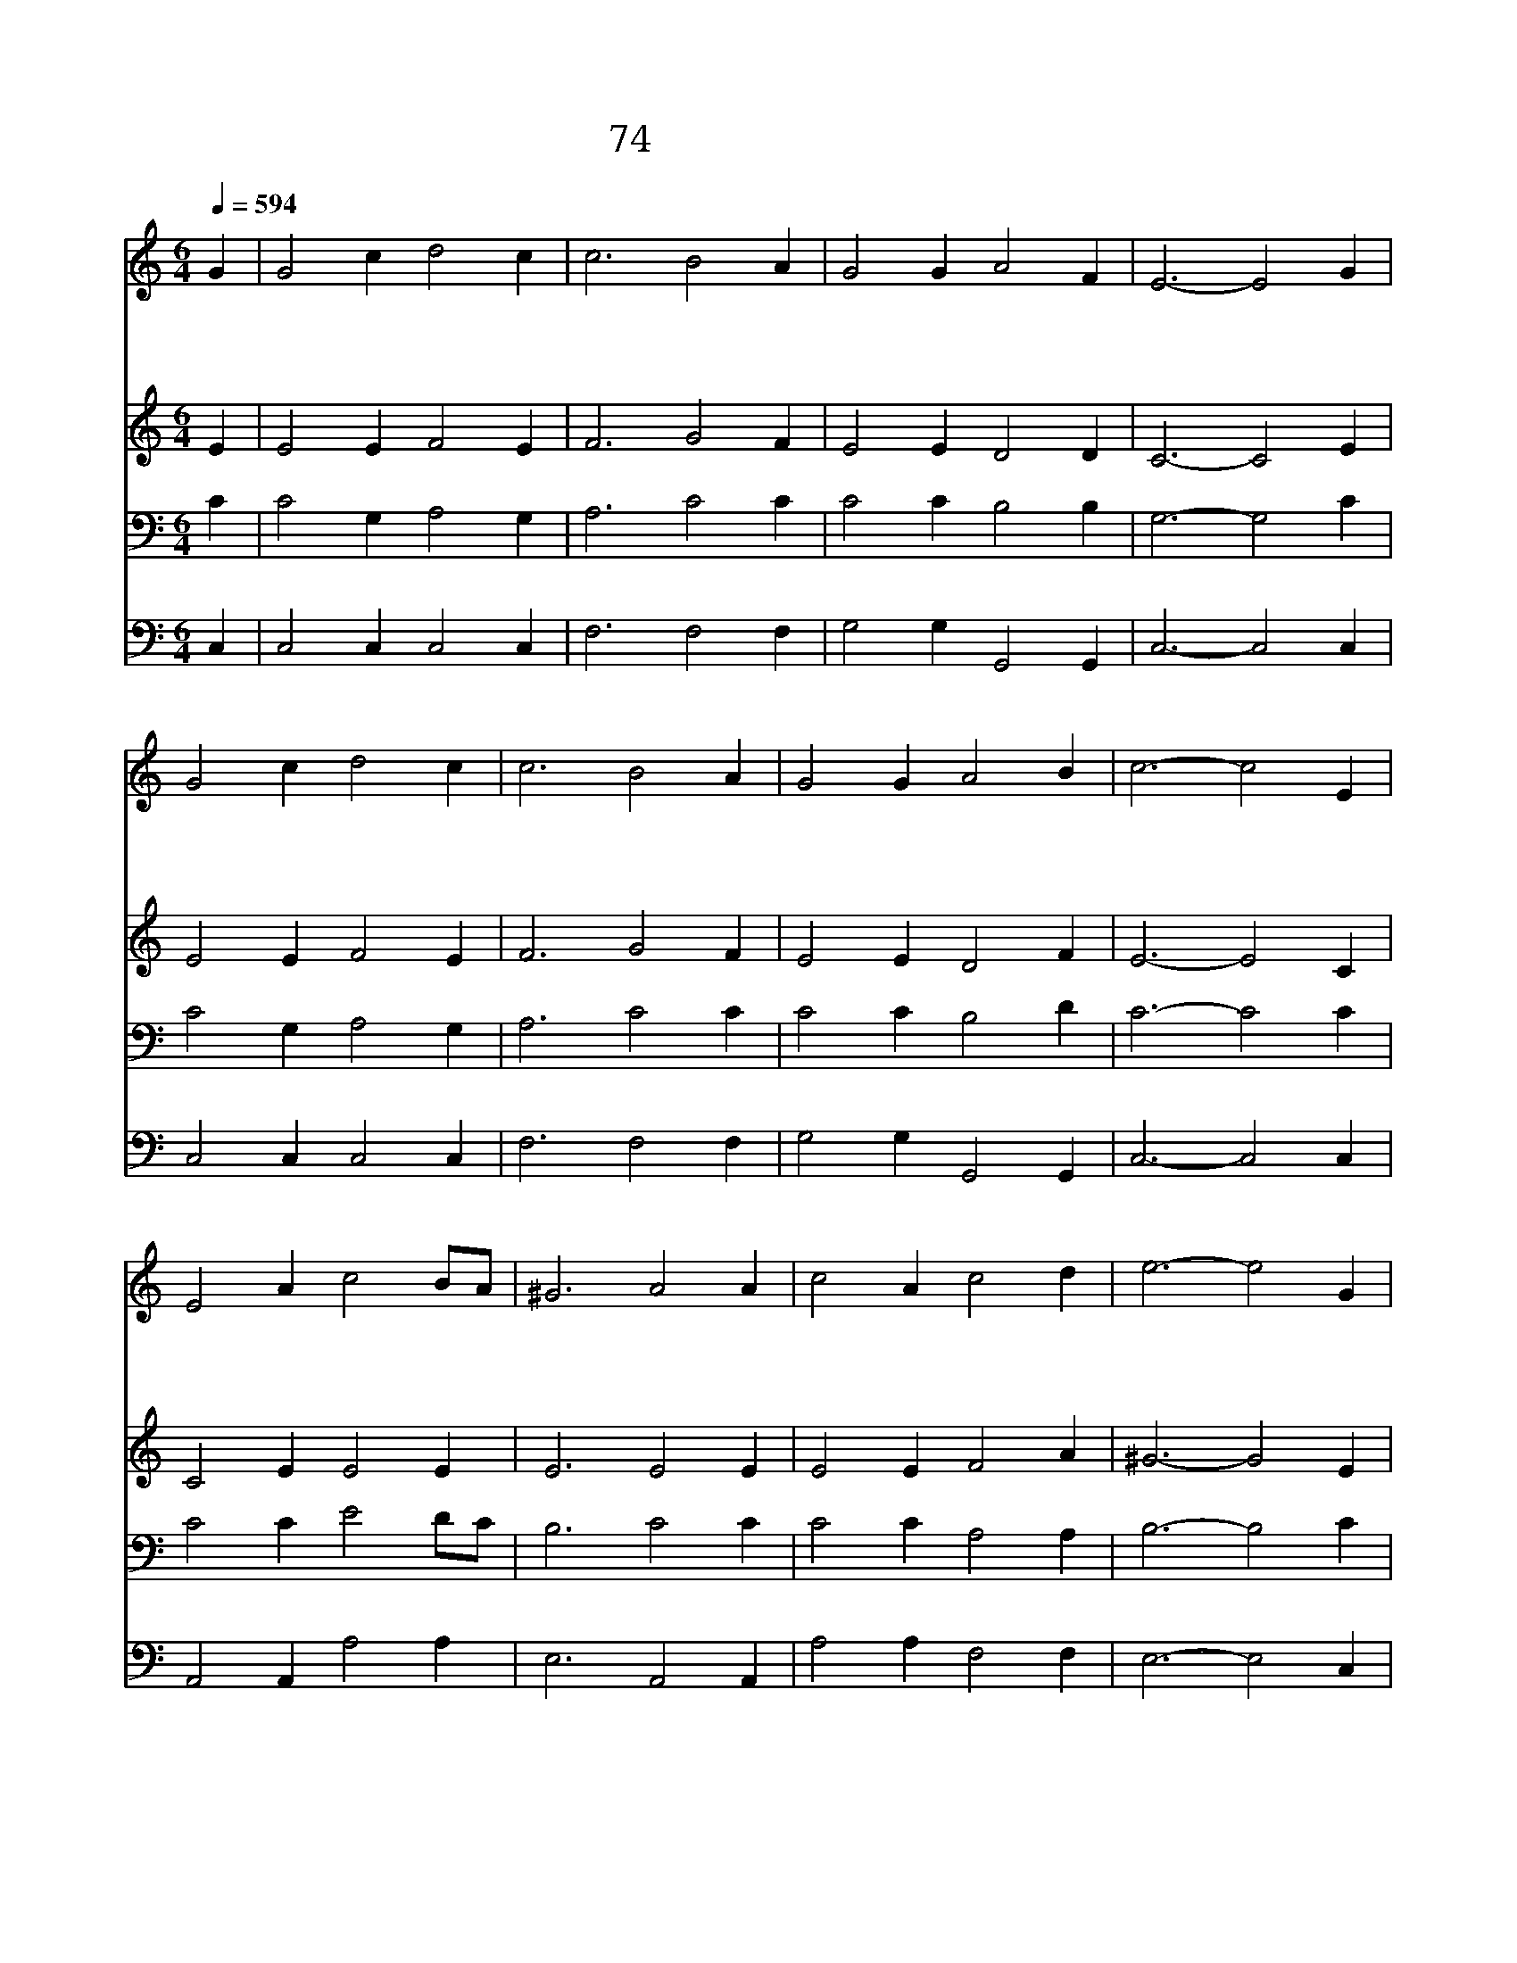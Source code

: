 X:74
T:74 오 만세 반석이신
Z:E.H.Bickerstech/J.P.Holbrook
Z:Copyright May 21th 2000 by 전도환
Z:All Rights Reserved
%%score 1 2 3 4
L:1/4
Q:1/4=594
M:6/4
I:linebreak $
K:C
V:1 treble
V:2 treble
V:3 bass
V:4 bass
V:1
 G | G2 c d2 c | c3 B2 A | G2 G A2 F | E3- E2 G | G2 c d2 c | c3 B2 A | G2 G A2 B | c3- c2 E | %9
w: 오|만 세 반 석|이 신 대|주 재 하 나|님 * 저|창 조 이 전|부 터 또|무 궁 한 세|대 * 한|
w: 이|인 생 사 는|것 이 뜬|구 름 같 으|며 * 저|푸 른 동 산|속 에 꽃|송 이 같 도|다 * 풀|
w: 한|없 는 사 랑|으 로 늘|한 결 같 으|신 * 주|자 비 베 푸|시 고 큰|은 혜 내 리|사 * 내|
 E2 A c2 B/A/ | ^G3 A2 A | c2 A c2 d | e3- e2 G | G2 c d2 c | c3 B2 A | G2 G A2 B | c3- c2 | %17
w: 없 는 영 광 *|중 에 그|보 좌 있 으|니 * 큰|환 난 풍 파|라 도 흔|들 지 못 하|네 *|
w: 위 의 이 슬 *|같 고 꿈|같 이 잠 들|어 * 이|세 상 모 든|영 광 곧|사 라 지 도|다 *|
w: 평 생 짧 은 *|세 월 빛|나 게 살 도|록 * 참|빛 인 성 령|으 로 날|채 워 줍 소|서 *|
 c3 c3 |] |] %19
w: ||
w: ||
w: 아 멘||
V:2
 E | E2 E F2 E | F3 G2 F | E2 E D2 D | C3- C2 E | E2 E F2 E | F3 G2 F | E2 E D2 F | E3- E2 C | %9
 C2 E E2 E | E3 E2 E | E2 E F2 A | ^G3- G2 E | E2 E F2 E | F3 G2 F | E2 E F2 F | E3- E2 | F3 E3 |] %18
 |] %19
V:3
 C | C2 G, A,2 G, | A,3 C2 C | C2 C B,2 B, | G,3- G,2 C | C2 G, A,2 G, | A,3 C2 C | C2 C B,2 D | %8
 C3- C2 C | C2 C E2 D/C/ | B,3 C2 C | C2 C A,2 A, | B,3- B,2 C | C2 G, A,2 G, | A,3 C2 C | %15
 C2 C B,2 D | C3- C2 | A,3 G,3 |] |] %19
V:4
 C, | C,2 C, C,2 C, | F,3 F,2 F, | G,2 G, G,,2 G,, | C,3- C,2 C, | C,2 C, C,2 C, | F,3 F,2 F, | %7
 G,2 G, G,,2 G,, | C,3- C,2 C, | A,,2 A,, A,2 A, | E,3 A,,2 A,, | A,2 A, F,2 F, | E,3- E,2 C, | %13
 C,2 C, C,2 C, | F,3 F,2 F, | G,2 G, G,,2 G,, | C,3- C,2 | F,3 C,3 |] |] %19
